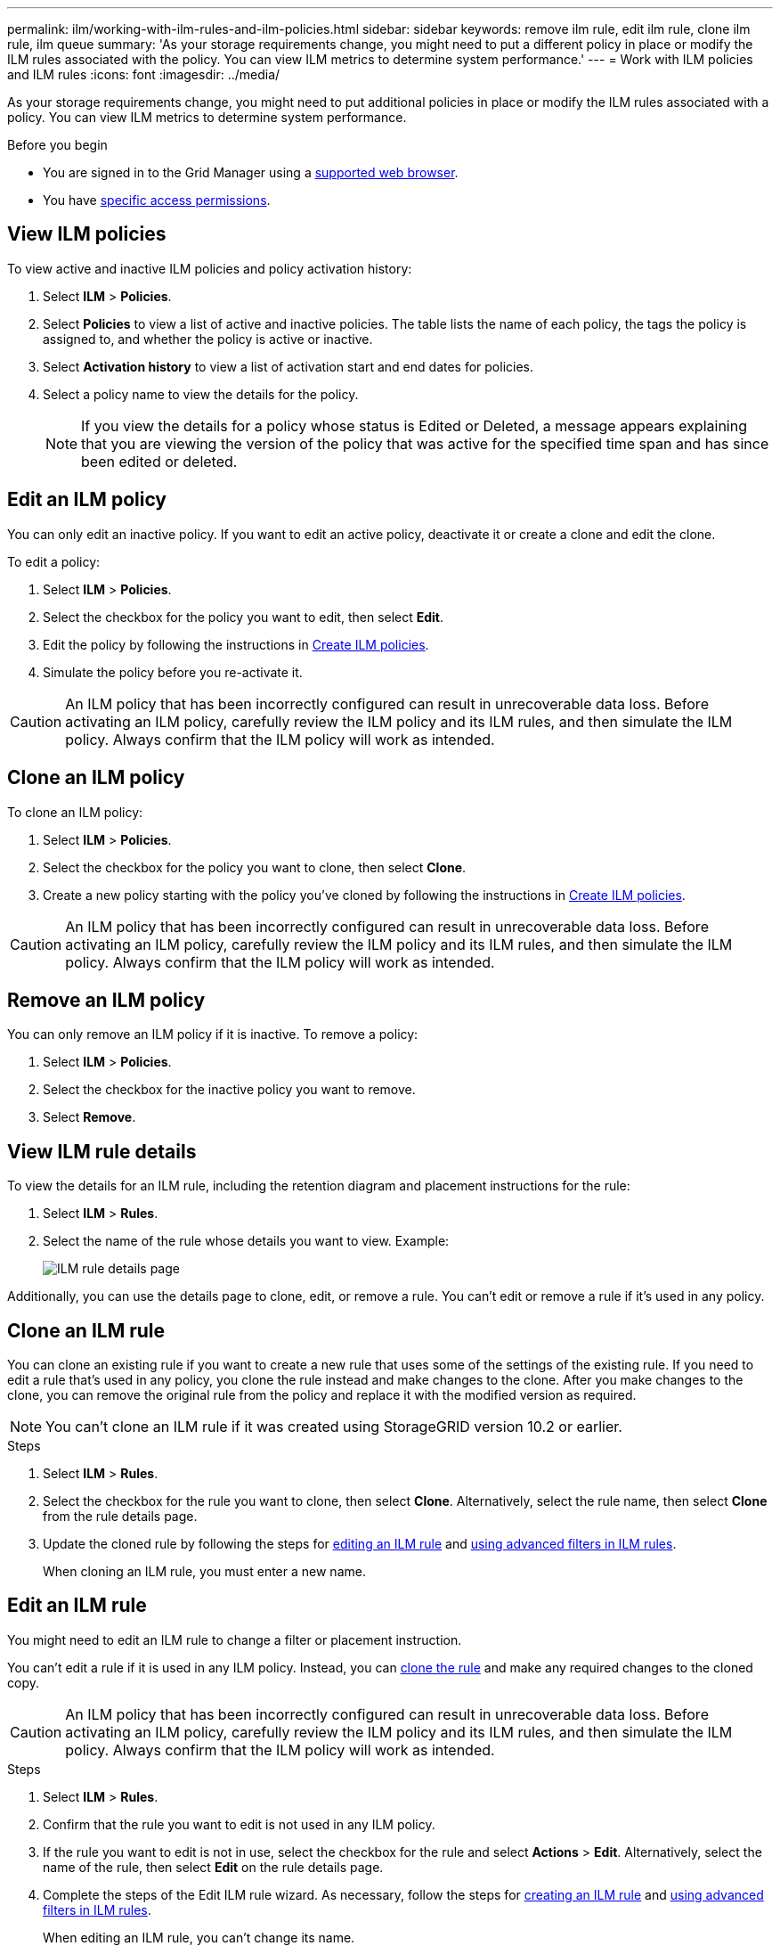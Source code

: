 ---
permalink: ilm/working-with-ilm-rules-and-ilm-policies.html
sidebar: sidebar
keywords: remove ilm rule, edit ilm rule, clone ilm rule, ilm queue
summary: 'As your storage requirements change, you might need to put a different policy in place or modify the ILM rules associated with the policy. You can view ILM metrics to determine system performance.'
---
= Work with ILM policies and ILM rules
:icons: font
:imagesdir: ../media/

[.lead]
As your storage requirements change, you might need to put additional policies in place or modify the ILM rules associated with a policy. You can view ILM metrics to determine system performance.

.Before you begin

* You are signed in to the Grid Manager using a link:../admin/web-browser-requirements.html[supported web browser].
* You have link:../admin/admin-group-permissions.html[specific access permissions].

== View ILM policies

To view active and inactive ILM policies and policy activation history:

. Select *ILM* > *Policies*.

. Select *Policies* to view a list of active and inactive policies. The table lists the name of each policy, the tags the policy is assigned to, and whether the policy is active or inactive.

. Select *Activation history* to view a list of activation start and end dates for policies. 

. Select a policy name to view the details for the policy.
+
NOTE: If you view the details for a policy whose status is Edited or Deleted, a message appears explaining that you are viewing the version of the policy that was active for the specified time span and has since been edited or deleted.

[[edit-ilm-policy]]
== Edit an ILM policy

You can only edit an inactive policy. If you want to edit an active policy, deactivate it or create a clone and edit the clone.

To edit a policy:

. Select *ILM* > *Policies*.

. Select the checkbox for the policy you want to edit, then select *Edit*.

. Edit the policy by following the instructions in link:creating-ilm-policy.html[Create ILM policies].

. Simulate the policy before you re-activate it.

CAUTION: An ILM policy that has been incorrectly configured can result in unrecoverable data loss. Before activating an ILM policy, carefully review the ILM policy and its ILM rules, and then simulate the ILM policy. Always confirm that the ILM policy will work as intended.

[[clone-ilm-policy]]
== Clone an ILM policy

To clone an ILM policy:

. Select *ILM* > *Policies*.

. Select the checkbox for the policy you want to clone, then select *Clone*.

. Create a new policy starting with the policy you've cloned by following the instructions in link:creating-ilm-policy.html[Create ILM policies].

CAUTION: An ILM policy that has been incorrectly configured can result in unrecoverable data loss. Before activating an ILM policy, carefully review the ILM policy and its ILM rules, and then simulate the ILM policy. Always confirm that the ILM policy will work as intended. 

[[remove-ilm-policy]]
== Remove an ILM policy

You can only remove an ILM policy if it is inactive. To remove a policy:

. Select *ILM* > *Policies*.
. Select the checkbox for the inactive policy you want to remove.
. Select *Remove*.

== View ILM rule details

To view the details for an ILM rule, including the retention diagram and placement instructions for the rule:

. Select *ILM* > *Rules*.
. Select the name of the rule whose details you want to view. Example:
+
image::../media/ilm_rule_details_page.png[ILM rule details page]

Additionally, you can use the details page to clone, edit, or remove a rule. You can't edit or remove a rule if it's used in any policy.

[[clone-ilm-rule]]
== Clone an ILM rule

You can clone an existing rule if you want to create a new rule that uses some of the settings of the existing rule. If you need to edit a rule that's used in any policy, you clone the rule instead and make changes to the clone. After you make changes to the clone, you can remove the original rule from the policy and replace it with the modified version as required.

NOTE: You can't clone an ILM rule if it was created using StorageGRID version 10.2 or earlier.

.Steps

. Select *ILM* > *Rules*.
. Select the checkbox for the rule you want to clone, then select *Clone*. Alternatively, select the rule name, then select *Clone* from the rule details page. 
. Update the cloned rule by following the steps for <<Edit an ILM rule,editing an ILM rule>> and link:create-ilm-rule-enter-details.html#use-advanced-filters-in-ilm-rules[using advanced filters in ILM rules].
+
When cloning an ILM rule, you must enter a new name.

== Edit an ILM rule

You might need to edit an ILM rule to change a filter or placement instruction.

You can't edit a rule if it is used in any ILM policy. Instead, you can <<clone-ilm-rule,clone the rule>> and make any required changes to the cloned copy.

CAUTION: An ILM policy that has been incorrectly configured can result in unrecoverable data loss. Before activating an ILM policy, carefully review the ILM policy and its ILM rules, and then simulate the ILM policy. Always confirm that the ILM policy will work as intended.

.Steps
. Select *ILM* > *Rules*.
. Confirm that the rule you want to edit is not used in any ILM policy.
. If the rule you want to edit is not in use, select the checkbox for the rule and select *Actions* > *Edit*. Alternatively, select the name of the rule, then select *Edit* on the rule details page. 
. Complete the steps of the Edit ILM rule wizard. As necessary, follow the steps for link:create-ilm-rule-enter-details.html[creating an ILM rule] and link:create-ilm-rule-enter-details.html#use-advanced-filters-in-ilm-rules[using advanced filters in ILM rules].
+
When editing an ILM rule, you can't change its name.

== Remove an ILM rule

To keep the list of current ILM rules manageable, remove any ILM rules that you aren't likely to use.

.Steps

To remove an ILM rule that is currently used in an active policy:

. Clone the policy.
. Remove the ILM rule from the policy clone.
. Save, simulate, and activate the new policy to make sure objects are protected as expected.
. Go to the steps for removing an ILM rule that is currently used in an inactive policy.

To remove an ILM rule that is currently used in an inactive policy:

. Select the inactive policy.
. Remove the ILM rule from the policy or <<remove-ilm-policy,remove the policy>>.
. Go to the steps for removing an ILM rule that is not currently used.

To remove an ILM rule that is not currently used:

. Select *ILM* > *Rules*.
. Confirm that the rule you want to remove is not used in any policy.
. If the rule you want to remove is not in use, select the rule and select *Actions* > *Remove*. You can select multiple rules and remove all of them at the same time.
. Select *Yes* to confirm that you want to remove the ILM rule.

== View ILM metrics

You can view metrics for ILM, such as the number of objects in the queue and the evaluation rate. You can monitor these metrics to determine system performance. A large queue or evaluation rate might indicate that the system is not able to keep up with the ingest rate, the load from the client applications is excessive, or that some abnormal condition exists.

.Steps

. Select *Dashboard* > *ILM*.
+
NOTE: Because the dashboard can be customized, the ILM tab might not be available. 

. Monitor the metrics on the ILM tab.
+
You can select the question mark image:../media/icon_nms_question.png[question mark icon] to see a description of the items on the ILM tab.
+
image::../media/ilm_metrics_on_dashboard.png[ILM metrics on Grid Manager dashboard]